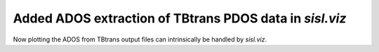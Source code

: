 Added ADOS extraction of TBtrans PDOS data in `sisl.viz`
--------------------------------------------------------

Now plotting the ADOS from TBtrans output files can
intrinsically be handled by `sisl.viz`.
